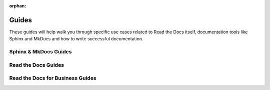 :orphan: 

Guides
======

These guides will help walk you through specific use cases
related to Read the Docs itself, documentation tools like Sphinx and MkDocs
and how to write successful documentation.


Sphinx & MkDocs Guides
----------------------

.. grid:: 1 2 1 2
    :gutter: 3
    :margin: 0 3 0 0

    .. grid-item-card:: Adding Custom CSS or JavaScript to Sphinx Documentation
        :class-card: sd-card-large
        :link: https://example.com

        The entire card is clicked and here will be a short description.


    .. grid-item-card:: Cross-referencing with Sphinx
        :class-card: sd-card-large
        :link: https://example.com

        The entire card is clicked and here will be a short description.


.. grid:: 1 3 2 3
    :gutter: 3

    .. grid-item-card:: Link to Other Projects’ Documentation With Intersphinx
        :link: https://example.com

        The entire card is clicked and here will be a short description.


    .. grid-item-card:: How to use Jupyter notebooks in Sphinx
        :link: https://example.com

        The entire card is clicked and here will be a short description.


    .. grid-item-card:: Manage Translations
        :link: https://example.com

        The entire card is clicked and here will be a short description.


    .. grid-item-card:: Sphinx PDFs with Unicode
        :link: https://example.com

        The entire card is clicked and here will be a short description.


    .. grid-item-card:: Removing “Edit on …” Buttons from Documentation
        :link: https://example.com

        The entire card is clicked and here will be a short description.


    .. grid-item-card:: Version Control System Integration
        :link: https://example.com

        The entire card is clicked and here will be a short description.



Read the Docs Guides
---------------------

.. grid:: 1 3 2 4
    :gutter: 3

    .. grid-item-card:: Enabling Build Notifications
        :link: https://example.com

        The entire card is clicked and here will be a short description.


    .. grid-item-card:: My Build is Using Too Many Resources
        :link: https://example.com

        The entire card is clicked and here will be a short description.


    .. grid-item-card:: Canonical URLs
        :link: https://example.com

        The entire card is clicked and here will be a short description.


    .. grid-item-card:: Conda Support
        :link: https://example.com

        The entire card is clicked and here will be a short description.


    .. grid-item-card:: Deprecating Content on Read the Docs
        :link: https://example.com

        The entire card is clicked and here will be a short description.


    .. grid-item-card:: Embedding Content From Your Documentation
        :link: https://example.com

        The entire card is clicked and here will be a short description.


    .. grid-item-card:: Feature Flags
        :link: https://example.com

        The entire card is clicked and here will be a short description.


    .. grid-item-card:: Enabling Google Analytics on your Project
        :link: https://example.com

        The entire card is clicked and here will be a short description.


    .. grid-item-card:: Hide a Version and Keep its Docs Online
        :link: https://example.com

        The entire card is clicked and here will be a short description.


    .. grid-item-card:: Reproducible Builds
        :link: https://example.com

        The entire card is clicked and here will be a short description.


    .. grid-item-card:: Searching with Read the Docs
        :link: https://example.com

        The entire card is clicked and here will be a short description.


    .. grid-item-card:: Technical Documentation Search Engine Optimization (SEO) Guide
        :link: https://example.com

        The entire card is clicked and here will be a short description.


    .. grid-item-card:: Wiping a Build Environment
        :link: https://example.com

        The entire card is clicked and here will be a short description.



Read the Docs for Business Guides
----------------------------------

.. grid:: 1 3 2 3
    :gutter: 3

    .. grid-item-card:: Manually Importing Private Repositories
        :link: https://example.com

        The entire card is clicked and here will be a short description.


    .. grid-item-card:: Installing Private Python Packages
        :link: https://example.com

        The entire card is clicked and here will be a short description.


    .. grid-item-card:: Using Private Git Submodules
        :link: https://example.com

        The entire card is clicked and here will be a short description.